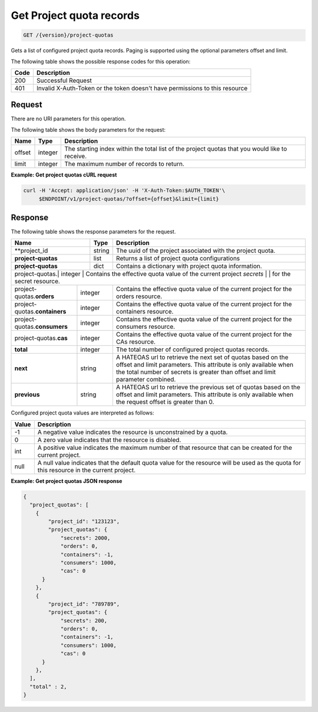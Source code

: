
.. _get-project-quota-records:

Get Project quota records
^^^^^^^^^^^^^^^^^^^^^^^^^^^^^^^^^^^^^^^^^^^^^^^^^^^^^^^^^^^^^^^^^^^^^^^^^^^^^^^^

.. code::

  GET /{version}/project-quotas

Gets a list of configured project quota records.  Paging is supported using the
optional parameters offset and limit.


The following table shows the possible response codes for this operation:


+------+-----------------------------------------------------------------------------+
| Code | Description                                                                 |
+======+=============================================================================+
| 200  | Successful Request                                                          |
+------+-----------------------------------------------------------------------------+
| 401  | Invalid X-Auth-Token or the token doesn't have permissions to this resource |
+------+-----------------------------------------------------------------------------+


Request
""""""""""""""""


There are no URI parameters for this operation.


The following table shows the body parameters for the request:

+--------+---------+----------------------------------------------------------------+
| Name   | Type    | Description                                                    |
+========+=========+================================================================+
| offset | integer | The starting index within the total list of the project        |
|        |         | quotas that you would like to receive.                         |
+--------+---------+----------------------------------------------------------------+
| limit  | integer | The maximum number of records to return.                       |
+--------+---------+----------------------------------------------------------------+


**Example: Get project quotas cURL request**


.. code::

   curl -H 'Accept: application/json' -H 'X-Auth-Token:$AUTH_TOKEN'\
        $ENDPOINT/v1/project-quotas/?offset={offset}&limit={limit}



Response
""""""""""""""""

The following table shows the response parameters for the request.

+------------------+---------+-----------------------------------------------------------+
| Name             | Type    | Description                                               |
+==================+=========+===========================================================+
|**project_id      | string  | The uuid of the project associated with the project quota.|
+------------------+---------+-----------------------------------------------------------+
|**project-quotas**| list    | Returns a list of project quota configurations            |
+------------------+---------+-----------------------------------------------------------+
|**project-quotas**| dict    | Contains a dictionary with project quota information.     |
+------------------+---------+-----------------------------------------------------------+
|project-quotas.\ | integer | Contains the effective quota value of the current project  |
|*secrets*        |         | for the secret resource.                                   |
+-----------------+---------+------------------------------------------------------------+
|project-quotas.\ | integer | Contains the effective quota value of the current project  |
|**orders**       |         | for the orders resource.                                   |
+-----------------+---------+------------------------------------------------------------+
|project-quotas.\ | integer | Contains the effective quota value of the current project  |
|**containers**   |         | for the containers resource.                               |
+-----------------+---------+------------------------------------------------------------+
|project-quotas.\ | integer | Contains the effective quota value of the current project  |
|**consumers**    |         | for the consumers resource.                                |
+-----------------+---------+------------------------------------------------------------+
|project-quotas.\ | integer | Contains the effective quota value of the current project  |
|**cas**          |         | for the CAs resource.                                      |
+-----------------+---------+------------------------------------------------------------+
|**total**        | integer | The total number of configured project quotas records.     |
+-----------------+---------+------------------------------------------------------------+
|**next**         | string  | A HATEOAS url to retrieve the next set of quotas based on  |
|                 |         | the offset and limit parameters. This attribute is only    |
|                 |         | available when the total number of secrets is greater than |
|                 |         | offset and limit parameter combined.                       |
+-----------------+---------+------------------------------------------------------------+
|**previous**     | string  | A HATEOAS url to retrieve the previous set of quotas based |
|                 |         | on the offset and limit parameters. This attribute is only |
|                 |         | available when the request offset is greater than 0.       |
+-----------------+---------+------------------------------------------------------------+


Configured project quota values are interpreted as follows:

+-------+-----------------------------------------------------------------------------+
| Value | Description                                                                 |
+=======+=============================================================================+
|  -1   | A negative value indicates the resource is unconstrained by a quota.        |
+-------+-----------------------------------------------------------------------------+
|   0   | A zero value indicates that the resource is disabled.                       |
+-------+-----------------------------------------------------------------------------+
| int   | A positive value indicates the maximum number of that resource that can be  |
|       | created for the current project.                                            |
+-------+-----------------------------------------------------------------------------+
| null  | A null value indicates that the default quota value for the resource        |
|       | will be used as the quota for this resource in the current project.         |
+-------+-----------------------------------------------------------------------------+


**Example: Get project quotas JSON response**


.. code::

      {
        "project_quotas": [
          {
              "project_id": "123123",
              "project_quotas": {
                  "secrets": 2000,
                  "orders": 0,
                  "containers": -1,
                  "consumers": 1000,
                  "cas": 0
            }
          },
          {
              "project_id": "789789",
              "project_quotas": {
                  "secrets": 200,
                  "orders": 0,
                  "containers": -1,
                  "consumers": 1000,
                  "cas": 0
            }
          },
        ],
        "total" : 2,
      }
